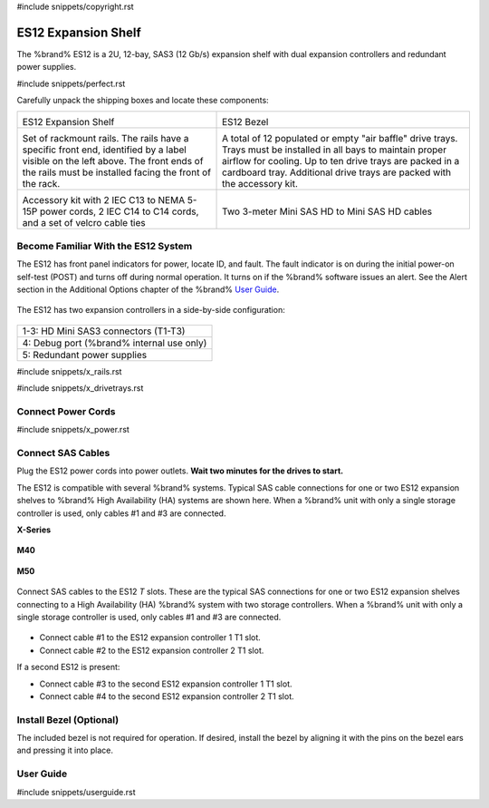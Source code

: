 #include snippets/copyright.rst

.. index:: ES12 Expansion Shelf

.. _ES12 Expansion Shelf:

ES12 Expansion Shelf
--------------------

The %brand% ES12 is a 2U, 12-bay, SAS3 (12 Gb/s) expansion shelf with
dual expansion controllers and redundant power supplies.


#include snippets/perfect.rst


.. index:: ES12 Expansion Shelf Contents

Carefully unpack the shipping boxes and locate these components:

.. tabularcolumns:: |>{\RaggedRight}p{\dimexpr 0.5\linewidth-2\tabcolsep}
                    |>{\RaggedRight}p{\dimexpr 0.5\linewidth-2\tabcolsep}|

.. table::
   :class: longtable

   +--------------------------------------------+-----------------------------------------------+
   | .. image:: images/tn_x.png                 | .. image:: images/tn_es12_bezel.png           |
   |                                            |                                               |
   | ES12 Expansion Shelf                       | ES12 Bezel                                    |
   +--------------------------------------------+-----------------------------------------------+
   | .. image:: images/tn_x_rails.png           | .. image:: images/tn_x_drivetrays.png         |
   |                                            |    :width: 90%                                |
   | Set of rackmount rails. The rails have a   |                                               |
   | specific front end, identified by a label  | A total of 12 populated or empty "air baffle" |
   | visible on the left above. The front ends  | drive trays. Trays must be installed in all   |
   | of the rails must be installed facing the  | bays to maintain proper airflow for cooling.  |
   | front of the rack.                         | Up to ten drive trays are packed in a         |
   |                                            | cardboard tray. Additional drive trays are    |
   |                                            | packed with the accessory kit.                |
   +--------------------------------------------+-----------------------------------------------+
   | .. image:: images/tn_x_acckit.png          | .. image:: images/tn_sascables_minihd.png     |
   |    :width: 80%                             |    :width: 40%                                |
   |                                            |                                               |
   | Accessory kit with 2 IEC C13 to NEMA 5-15P | Two 3-meter Mini SAS HD to Mini SAS HD        |
   | power cords, 2 IEC C14 to C14 cords, and a | cables                                        |
   | set of velcro cable ties                   |                                               |
   +--------------------------------------------+-----------------------------------------------+


.. raw:: latex

   \newpage


.. index:: Become Familiar with the ES12 System
.. _ES12 Become Familiar with the System:

Become Familiar With the ES12 System
~~~~~~~~~~~~~~~~~~~~~~~~~~~~~~~~~~~~

The ES12 has front panel indicators for power, locate ID, and fault.
The fault indicator is on during the initial power-on self-test (POST)
and turns off during normal operation. It turns on if the %brand%
software issues an alert. See the Alert section in the Additional
Options chapter of the %brand%
`User Guide <%docurl%/%brandlower%>`__.


.. _es12_indicators:
.. figure:: images/tn_x_indicators.png
   :width: 65%


.. raw:: latex

   \newpage


The ES12 has two expansion controllers in a side-by-side
configuration:


.. _es12_back:

.. figure:: images/tn_es12_back.png
   :width: 100%


.. tabularcolumns:: |>{\RaggedRight}p{\dimexpr 0.5\linewidth-2\tabcolsep}|

.. table::
   :class: longtable

   +-----------------------------------------------------+
   | 1-3: HD Mini SAS3 connectors (T1-T3)                |
   +-----------------------------------------------------+
   | 4: Debug port (%brand% internal use only)           |
   +-----------------------------------------------------+
   | 5: Redundant power supplies                         |
   +-----------------------------------------------------+


.. raw:: latex

   \newpage


#include snippets/x_rails.rst


.. raw:: latex

   \newpage


#include snippets/x_drivetrays.rst


.. raw:: latex

   \newpage


Connect Power Cords
~~~~~~~~~~~~~~~~~~~

#include snippets/x_power.rst


.. raw:: latex

   \newpage


Connect SAS Cables
~~~~~~~~~~~~~~~~~~

Plug the ES12 power cords into power outlets.
**Wait two minutes for the drives to start.**

The ES12 is compatible with several %brand% systems. Typical SAS cable
connections for one or two ES12 expansion shelves to %brand% High
Availability (HA) systems are shown here. When a %brand% unit with
only a single storage controller is used, only cables #1 and
#3 are connected.

**X-Series**

.. _es60_xseries_sasconnect:
.. figure:: images/tn_x_sas_wiring.png
   :width: 100%


.. raw:: latex

   \newpage


**M40**

.. _es60_m40_sasconnect:
.. figure:: images/tn_m40_sas_wiring.png
   :width: 100%


.. raw:: latex

   \newpage


**M50**

.. _es60_m50_sasconnect:
.. figure:: images/tn_m50_sas_wiring.png
   :width: 100%


.. raw:: latex

   \newpage


Connect SAS cables to the ES12 *T* slots. These are the typical SAS
connections for one or two ES12 expansion shelves connecting to a High
Availability (HA) %brand% system with two storage controllers. When a
%brand% unit with only a single storage controller is used, only
cables #1 and #3 are connected.


.. _es12_sasconnect:
.. figure:: images/tn_es12_sas_connections.png
   :width: 100%


* Connect cable #1 to the ES12 expansion controller 1 T1 slot.

* Connect cable #2 to the ES12 expansion controller 2 T1 slot.

If a second ES12 is present:

* Connect cable #3 to the second ES12 expansion controller 1 T1
  slot.

* Connect cable #4 to the second ES12 expansion controller 2 T1
  slot.


.. raw:: latex

   \newpage


Install Bezel (Optional)
~~~~~~~~~~~~~~~~~~~~~~~~

The included bezel is not required for operation. If desired, install
the bezel by aligning it with the pins on the bezel ears and pressing
it into place.


.. _User Guide:

User Guide
~~~~~~~~~~

#include snippets/userguide.rst
